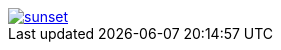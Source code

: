 // .with-link-and-noopener
image::sunset.jpg[link="http://www.flickr.com/photos/javh/5448336655", opts=noopener]
